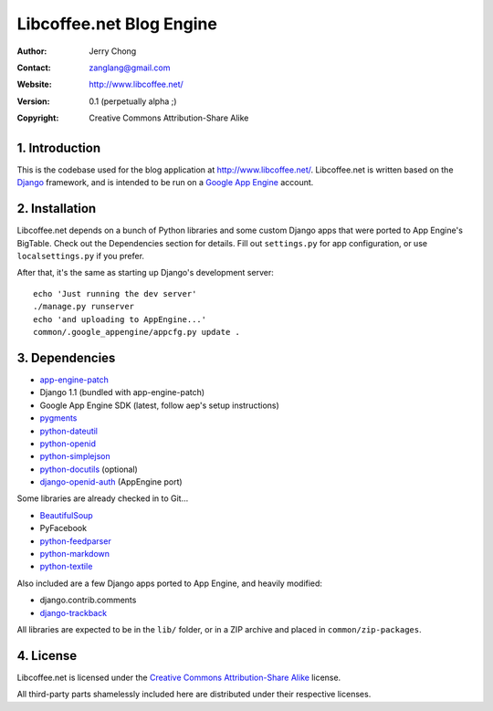 .. -*- coding: utf-8 -*-

Libcoffee.net Blog Engine
=========================
:Author: Jerry Chong
:Contact: zanglang@gmail.com
:Website: http://www.libcoffee.net/
:Version: 0.1 (perpetually alpha ;)
:Copyright: Creative Commons Attribution-Share Alike



1. Introduction
---------------
This is the codebase used for the blog application at http://www.libcoffee.net/.
Libcoffee.net is written based on the `Django <http://www.djangoproject.com>`_
framework, and is intended to be run on a
`Google App Engine <http://code.google.com/appengine/>`_ account.


2. Installation
---------------
Libcoffee.net depends on a bunch of Python libraries and some custom Django apps
that were ported to App Engine's BigTable. Check out the Dependencies section
for details. Fill out ``settings.py`` for app configuration, or use
``localsettings.py`` if you prefer.

After that, it's the same as starting up Django's development server::

  echo 'Just running the dev server'
  ./manage.py runserver
  echo 'and uploading to AppEngine...'
  common/.google_appengine/appcfg.py update .


3. Dependencies
---------------
- `app-engine-patch <http://code.google.com/p/app-engine-patch/>`_
- Django 1.1 (bundled with app-engine-patch)
- Google App Engine SDK (latest, follow aep's setup instructions)
- `pygments <http://pygments.org/>`_
- `python-dateutil <http://labix.org/python-dateutil>`_
- `python-openid <http://openidenabled.com/python-openid/>`_
- `python-simplejson <http://www.undefined.org/python/>`_
- `python-docutils <http://docutils.sourceforge.net/>`_ (optional)
- `django-openid-auth <http://github.com/zanglang/django-openid-auth-appengine>`_
  (AppEngine port)

Some libraries are already checked in to Git...

- `BeautifulSoup <http://www.crummy.com/software/BeautifulSoup/>`_
- PyFacebook
- `python-feedparser <http://www.feedparser.org/>`_
- `python-markdown <http://www.freewisdom.org/projects/python-markdown/>`_
- `python-textile <http://loopcore.com/python-textile/>`_

Also included are a few Django apps ported to App Engine, and heavily modified:

- django.contrib.comments
- `django-trackback <http://code.google.com/p/django-trackback/>`_

All libraries are expected to be in the ``lib/`` folder, or in a ZIP archive and
placed in ``common/zip-packages``.


4. License
----------
Libcoffee.net is licensed under the `Creative Commons Attribution-Share Alike
<http://creativecommons.org/licenses/by-sa/3.0/>`_ license.

All third-party parts shamelessly included here are distributed under their
respective licenses.


